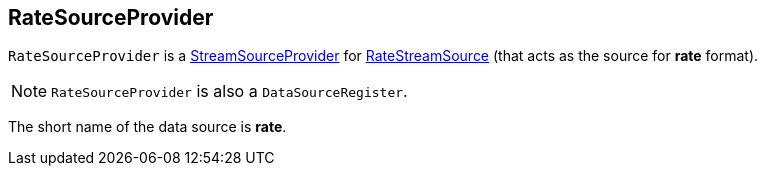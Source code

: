 == [[RateSourceProvider]] RateSourceProvider

`RateSourceProvider` is a link:spark-sql-streaming-StreamSourceProvider.adoc[StreamSourceProvider] for link:spark-sql-streaming-RateStreamSource.adoc[RateStreamSource] (that acts as the source for *rate* format).

NOTE: `RateSourceProvider` is also a `DataSourceRegister`.

[[shortName]]
The short name of the data source is *rate*.

[[sourceSchema]]
